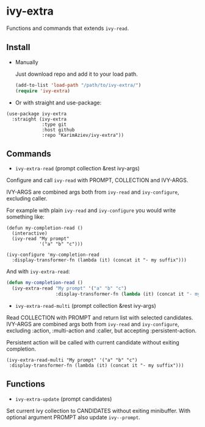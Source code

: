 * ivy-extra

Functions and commands that extends ~ivy-read~.

** Install

+ Manually

  Just download repo and add it to your load path.

  #+begin_src emacs-lisp
  (add-to-list 'load-path "/path/to/ivy-extra/")
  (require 'ivy-extra)
  #+end_src

+ Or with straight and use-package:

#+begin_src elisp
(use-package ivy-extra
  :straight (ivy-extra
             :type git
             :host github
             :repo "KarimAziev/ivy-extra"))
#+end_src

** Commands

+ ~ivy-extra-read~ (prompt collection &rest ivy-args)

Configure and call ~ivy-read~ with PROMPT, COLLECTION and IVY-ARGS.

IVY-ARGS are combined args both from ~ivy-read~ and ~ivy-configure~,
excluding caller.

For example with plain ~ivy-read~ and ~ivy-configure~ you would write something like:

#+begin_src elisp
(defun my-completion-read ()
  (interactive)
  (ivy-read "My prompt"
            '("a" "b" "c")))

(ivy-configure 'my-completion-read
  :display-transformer-fn (lambda (it) (concat it "- my suffix")))
#+end_src

And with ~ivy-extra-read~:

#+begin_src emacs-lisp
(defun my-completion-read ()
  (ivy-extra-read "My prompt" '("a" "b" "c")
                  :display-transformer-fn (lambda (it) (concat it "- my suffix"))))
#+end_src

+ ~ivy-extra-read-multi~ (prompt collection &rest ivy-args)
Read COLLECTION with PROMPT and return list with selected candidates.
IVY-ARGS are combined args both from ~ivy-read~ and ~ivy-configure~,
excluding :action, :multi-action and :caller, but accepting :persistent-action.

Persistent action will be called with current candidate without exiting
completion.

#+begin_src elisp
(ivy-extra-read-multi "My prompt" '("a" "b" "c")
 :display-transformer-fn (lambda (it) (concat it "- my suffix")))
#+end_src

** Functions
+ ~ivy-extra-update~ (prompt candidates)
Set current ivy collection to CANDIDATES without exiting minibuffer.
With optional argument PROMPT also update ~ivy--prompt~.